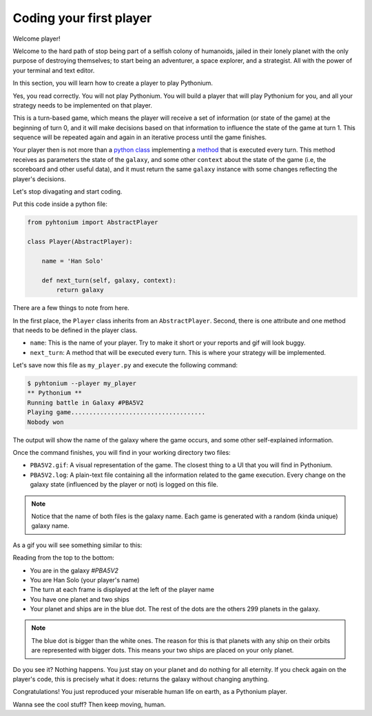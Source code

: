.. _First Player:

Coding your first player
========================

Welcome player!

Welcome to the hard path of stop being part of a selfish colony of humanoids,
jailed in their lonely planet with the only purpose of destroying themselves; to start being an adventurer,
a space explorer, and a strategist. All with the power of your terminal and text editor.

In this section, you will learn how to create a player to play Pythonium.

Yes, you read correctly. You will not play Pythonium. You will build a player that will play Pythonium
for you, and all your strategy needs to be implemented on that player.

This is a turn-based game, which means the player will receive a set of information (or state of the game)
at the beginning of turn 0, and it will make decisions based on that information to influence the state of
the game at turn 1. This sequence will be repeated again and again in an iterative process until the
game finishes.

Your player then is not more than a `python class <https://docs.python.org/3/tutorial/classes.html>`_ implementing a
`method <https://docs.python.org/3/tutorial/classes.html#method-objects>`_ that is executed every turn.
This method receives as parameters the state of the ``galaxy``, and some other ``context`` about the state of the game
(i.e, the scoreboard and other useful data), and it must return the same ``galaxy`` instance with some changes reflecting
the player's decisions.

Let's stop divagating and start coding.

Put this code inside a python file:

.. code-block:: python

   from pyhtonium import AbstractPlayer

   class Player(AbstractPlayer):

       name = 'Han Solo'

       def next_turn(self, galaxy, context):
           return galaxy


There are a few things to note from here.

In the first place, the ``Player`` class inherits from an ``AbstractPlayer``.
Second, there is one attribute and one method that needs to be defined in the player class.

* ``name``: This is the name of your player. Try to make it short or your reports and gif will look buggy.
* ``next_turn``: A method that will be executed every turn. This is where your strategy will be implemented.

Let's save now this file as ``my_player.py`` and execute the following command:

.. code-block:: bash

    $ pyhtonium --player my_player
    ** Pythonium **
    Running battle in Galaxy #PBA5V2
    Playing game.....................................
    Nobody won

The output will show the name of the galaxy where the game occurs, and some other
self-explained information.

Once the command finishes, you will find in your working directory two files:

* ``PBA5V2.gif``: A visual representation of the game. The closest thing to a UI that you will find in Pythonium.
* ``PBA5V2.log``: A plain-text file containing all the information related to the game execution. Every change on the galaxy state (influenced by the player or not) is logged on this file.

.. note::

    Notice that the name of both files is the galaxy name. Each game is generated with a random (kinda unique)
    galaxy name.

As a gif you will see something similar to this:

.. image:: https://ik.imagekit.io/jmpdcmsvqee/chapter_01_OD61CbRiL.gif
   :target: https://ik.imagekit.io/jmpdcmsvqee/chapter_01_OD61CbRiL.gif
   :width: 300pt

Reading from the top to the bottom:

* You are in the galaxy `#PBA5V2`
* You are Han Solo (your player's name)
* The turn at each frame is displayed at the left of the player name
* You have one planet and two ships
* Your planet and ships are in the blue dot. The rest of the dots are the others 299 planets in the galaxy.

.. note::

    The blue dot is bigger than the white ones. The reason for this is that planets with any ship on their orbits are
    represented with bigger dots. This means your two ships are placed on your only planet.


Do you see it? Nothing happens. You just stay on your planet and do nothing for all eternity.
If you check again on the player's code, this is precisely what it does: returns the galaxy without changing anything.

Congratulations! You just reproduced your miserable human life on earth, as a Pythonium player.

Wanna see the cool stuff? Then keep moving, human.
